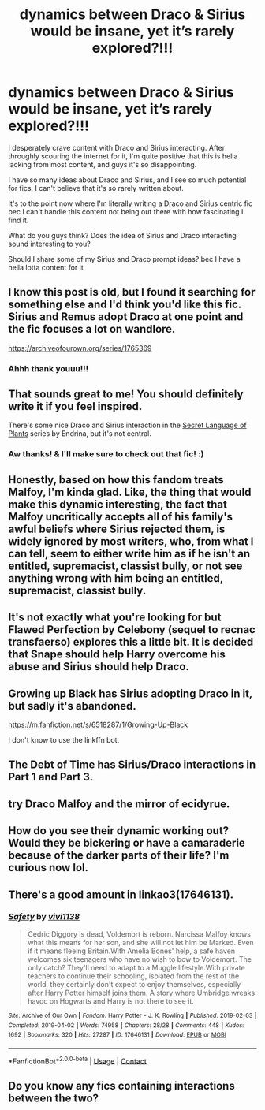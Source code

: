 #+TITLE: dynamics between Draco & Sirius would be insane, yet it’s rarely explored?!!!

* dynamics between Draco & Sirius would be insane, yet it’s rarely explored?!!!
:PROPERTIES:
:Author: local-vampire
:Score: 43
:DateUnix: 1606097322.0
:DateShort: 2020-Nov-23
:FlairText: Discussion
:END:
I desperately crave content with Draco and Sirius interacting. After throughly scouring the internet for it, I'm quite positive that this is hella lacking from most content, and guys it's so disappointing.

I have so many ideas about Draco and Sirius, and I see so much potential for fics, I can't believe that it's so rarely written about.

It's to the point now where I'm literally writing a Draco and Sirius centric fic bec I can't handle this content not being out there with how fascinating I find it.

What do you guys think? Does the idea of Sirius and Draco interacting sound interesting to you?

Should I share some of my Sirius and Draco prompt ideas? bec I have a hella lotta content for it


** I know this post is old, but I found it searching for something else and I'd think you'd like this fic. Sirius and Remus adopt Draco at one point and the fic focuses a lot on wandlore.

[[https://archiveofourown.org/series/1765369]]
:PROPERTIES:
:Author: darlingnicky
:Score: 5
:DateUnix: 1609845211.0
:DateShort: 2021-Jan-05
:END:

*** Ahhh thank youuu!!!
:PROPERTIES:
:Author: local-vampire
:Score: 3
:DateUnix: 1609891937.0
:DateShort: 2021-Jan-06
:END:


** That sounds great to me! You should definitely write it if you feel inspired.

There's some nice Draco and Sirius interaction in the [[https://www.archiveofourown.org/series/631214][Secret Language of Plants]] series by Endrina, but it's not central.
:PROPERTIES:
:Author: manatee-vs-walrus
:Score: 13
:DateUnix: 1606099310.0
:DateShort: 2020-Nov-23
:END:

*** Aw thanks! & I'll make sure to check out that fic! :)
:PROPERTIES:
:Author: local-vampire
:Score: 1
:DateUnix: 1606101362.0
:DateShort: 2020-Nov-23
:END:


** Honestly, based on how this fandom treats Malfoy, I'm kinda glad. Like, the thing that would make this dynamic interesting, the fact that Malfoy uncritically accepts all of his family's awful beliefs where Sirius rejected them, is widely ignored by most writers, who, from what I can tell, seem to either write him as if he isn't an entitled, supremacist, classist bully, or not see anything wrong with him being an entitled, supremacist, classist bully.
:PROPERTIES:
:Author: DeliSoupItExplodes
:Score: 10
:DateUnix: 1606139879.0
:DateShort: 2020-Nov-23
:END:


** It's not exactly what you're looking for but Flawed Perfection by Celebony (sequel to recnac transfaerso) explores this a little bit. It is decided that Snape should help Harry overcome his abuse and Sirius should help Draco.
:PROPERTIES:
:Author: SRainey95
:Score: 6
:DateUnix: 1606104597.0
:DateShort: 2020-Nov-23
:END:


** Growing up Black has Sirius adopting Draco in it, but sadly it's abandoned.

[[https://m.fanfiction.net/s/6518287/1/Growing-Up-Black]]

I don't know to use the linkffn bot.
:PROPERTIES:
:Author: babyleafsmom
:Score: 4
:DateUnix: 1606113190.0
:DateShort: 2020-Nov-23
:END:


** The Debt of Time has Sirius/Draco interactions in Part 1 and Part 3.
:PROPERTIES:
:Author: lilbriizy
:Score: 2
:DateUnix: 1606139793.0
:DateShort: 2020-Nov-23
:END:


** try Draco Malfoy and the mirror of ecidyrue.
:PROPERTIES:
:Author: nyajinsky
:Score: 2
:DateUnix: 1606127512.0
:DateShort: 2020-Nov-23
:END:


** How do you see their dynamic working out? Would they be bickering or have a camaraderie because of the darker parts of their life? I'm curious now lol.
:PROPERTIES:
:Author: calli3flower
:Score: 1
:DateUnix: 1606126949.0
:DateShort: 2020-Nov-23
:END:


** There's a good amount in linkao3(17646131).
:PROPERTIES:
:Author: TrailingOffMidSente
:Score: 0
:DateUnix: 1606111104.0
:DateShort: 2020-Nov-23
:END:

*** [[https://archiveofourown.org/works/17646131][*/Safety/*]] by [[https://www.archiveofourown.org/users/vivi1138/pseuds/vivi1138][/vivi1138/]]

#+begin_quote
  Cedric Diggory is dead, Voldemort is reborn. Narcissa Malfoy knows what this means for her son, and she will not let him be Marked. Even if it means fleeing Britain.With Amelia Bones' help, a safe haven welcomes six teenagers who have no wish to bow to Voldemort. The only catch? They'll need to adapt to a Muggle lifestyle.With private teachers to continue their schooling, isolated from the rest of the world, they certainly don't expect to enjoy themselves, especially after Harry Potter himself joins them. A story where Umbridge wreaks havoc on Hogwarts and Harry is not there to see it.
#+end_quote

^{/Site/:} ^{Archive} ^{of} ^{Our} ^{Own} ^{*|*} ^{/Fandom/:} ^{Harry} ^{Potter} ^{-} ^{J.} ^{K.} ^{Rowling} ^{*|*} ^{/Published/:} ^{2019-02-03} ^{*|*} ^{/Completed/:} ^{2019-04-02} ^{*|*} ^{/Words/:} ^{74958} ^{*|*} ^{/Chapters/:} ^{28/28} ^{*|*} ^{/Comments/:} ^{448} ^{*|*} ^{/Kudos/:} ^{1692} ^{*|*} ^{/Bookmarks/:} ^{320} ^{*|*} ^{/Hits/:} ^{27287} ^{*|*} ^{/ID/:} ^{17646131} ^{*|*} ^{/Download/:} ^{[[https://archiveofourown.org/downloads/17646131/Safety.epub?updated_at=1600116895][EPUB]]} ^{or} ^{[[https://archiveofourown.org/downloads/17646131/Safety.mobi?updated_at=1600116895][MOBI]]}

--------------

*FanfictionBot*^{2.0.0-beta} | [[https://github.com/FanfictionBot/reddit-ffn-bot/wiki/Usage][Usage]] | [[https://www.reddit.com/message/compose?to=tusing][Contact]]
:PROPERTIES:
:Author: FanfictionBot
:Score: 0
:DateUnix: 1606111121.0
:DateShort: 2020-Nov-23
:END:


** Do you know any fics containing interactions between the two?
:PROPERTIES:
:Author: NotSoSnarky
:Score: 0
:DateUnix: 1606112526.0
:DateShort: 2020-Nov-23
:END:
